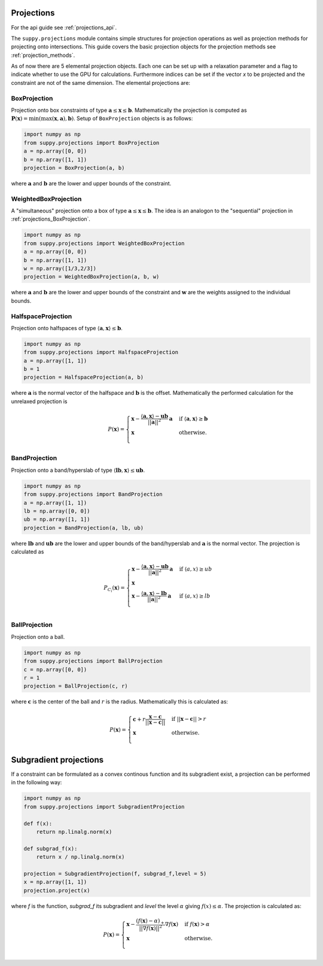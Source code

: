 .. _projections:

Projections
===========
For the api guide see :ref:`projections_api`.

The ``suppy.projections`` module contains simple structures for projection operations as well as projection methods for projecting onto intersections.
This guide covers the basic projection objects for the projection methods see :ref:`projection_methods`.

As of now there are 5 elemental projection objects. Each one can be set up with a relaxation parameter and a flag to indicate whether to use the GPU for calculations.
Furthermore indices can be set if the vector `x` to be projected and the constraint are not of the same dimension.
The elemental projections are:

.. _projections_BoxProjection:

BoxProjection
-------------

Projection onto box constraints of type :math:`\mathbf{a} \leq \mathbf{x} \leq \mathbf{b}`.
Mathematically the projection is computed as :math:`\mathbf{P}(\mathbf{x}) = \min(\max(\mathbf{x}, \mathbf{a}), \mathbf{b})`.
Setup of ``BoxProjection`` objects is as follows:

.. code-block:: python

    import numpy as np
    from suppy.projections import BoxProjection
    a = np.array([0, 0])
    b = np.array([1, 1])
    projection = BoxProjection(a, b)

where :math:`\mathbf{a}` and :math:`\mathbf{b}` are the lower and upper bounds of the constraint.


WeightedBoxProjection
---------------------

A "simultaneous" projection onto a box of type :math:`\mathbf{a} \leq \mathbf{x} \leq \mathbf{b}`.
The idea is an analogon to the "sequential" projection in :ref:`projections_BoxProjection`.

.. code-block:: python

    import numpy as np
    from suppy.projections import WeightedBoxProjection
    a = np.array([0, 0])
    b = np.array([1, 1])
    w = np.array([1/3,2/3])
    projection = WeightedBoxProjection(a, b, w)

where :math:`\mathbf{a}` and :math:`\mathbf{b}` are the lower and upper bounds of the constraint and :math:`\mathbf{w}` are the weights assigned to the individual bounds.


HalfspaceProjection
-------------------

Projection onto halfspaces of type :math:`\langle \mathbf{a},\mathbf{x} \rangle \leq \mathbf{b}`.

.. code-block:: python

    import numpy as np
    from suppy.projections import HalfspaceProjection
    a = np.array([1, 1])
    b = 1
    projection = HalfspaceProjection(a, b)

where :math:`\mathbf{a}` is the normal vector of the halfspace and :math:`\mathbf{b}` is the offset.
Mathematically the performed calculation for the unrelaxed projection is

.. math::

    P(\mathbf{x}) =
    \begin{cases}
        \mathbf{x} - \frac{\langle \mathbf{a},\mathbf{x} \rangle - \mathbf{ub}}{||\mathbf{a}||^2} \mathbf{a} & \text{if } \langle \mathbf{a},\mathbf{x} \rangle \geq \mathbf{b} \\
        \mathbf{x} & \text{otherwise}.\\
    \end{cases}

BandProjection
--------------

Projection onto a band/hyperslab of type :math:`\langle \mathbf{lb},\mathbf{x} \rangle \leq \mathbf{ub}`.

.. code-block:: python

    import numpy as np
    from suppy.projections import BandProjection
    a = np.array([1, 1])
    lb = np.array([0, 0])
    ub = np.array([1, 1])
    projection = BandProjection(a, lb, ub)

where :math:`\mathbf{lb}` and :math:`\mathbf{ub}` are the lower and upper bounds of the band/hyperslab and :math:`\mathbf{a}` is the normal vector.
The projection is calculated as

.. math::

   P_{C_i}(\mathbf{x}) =
   \begin{cases}
   \mathbf{x} - \frac{\langle \mathbf{a},\mathbf{x} \rangle - \mathbf{ub}}{||\mathbf{a}||^2} \mathbf{a} & \text{if } \langle a,x \rangle \geq ub \\
   \mathbf{x}\\
   \mathbf{x} - \frac{\langle \mathbf{a},\mathbf{x} \rangle - \mathbf{lb}}{||\mathbf{a}||^2} \mathbf{a} & \text{if } \langle a,x \rangle \geq lb \\
   \end{cases}


BallProjection
--------------

Projection onto a ball.

.. code-block:: python

    import numpy as np
    from suppy.projections import BallProjection
    c = np.array([0, 0])
    r = 1
    projection = BallProjection(c, r)

where :math:`\mathbf{c}` is the center of the ball and :math:`r` is the radius.
Mathematically this is calculated as:

.. math::

    P(\mathbf{x}) =
    \begin{cases}
        \mathbf{c} + r \frac{\mathbf{x} - \mathbf{c}}{||\mathbf{x} - \mathbf{c}||} & \text{if } ||\mathbf{x} - \mathbf{c}|| > r \\
        \mathbf{x} & \text{otherwise}.\\
    \end{cases}





.. _subgradient_projections:

Subgradient projections
=======================

If a constraint can be formulated as a convex continous function and its subgradient exist, a projection can be performed in the following way:

.. code-block:: python

    import numpy as np
    from suppy.projections import SubgradientProjection

    def f(x):
        return np.linalg.norm(x)

    def subgrad_f(x):
        return x / np.linalg.norm(x)

    projection = SubgradientProjection(f, subgrad_f,level = 5)
    x = np.array([1, 1])
    projection.project(x)

where `f` is the function, `subgrad_f` its subgradient and `level` the level :math:`\alpha` giving :math:`f(x) \leq \alpha`.
The projection is calculated as:

.. math::

    P(\mathbf{x}) =
    \begin{cases}
    \mathbf{x} - \frac{(f(\mathbf{x})-\alpha)_+}{||\nabla f(\mathbf{x})||^2} \nabla f(\mathbf{x}) & \text{if } f(\mathbf{x}) > \alpha \\
    \mathbf{x} & \text{otherwise}.\\
    \end{cases}
